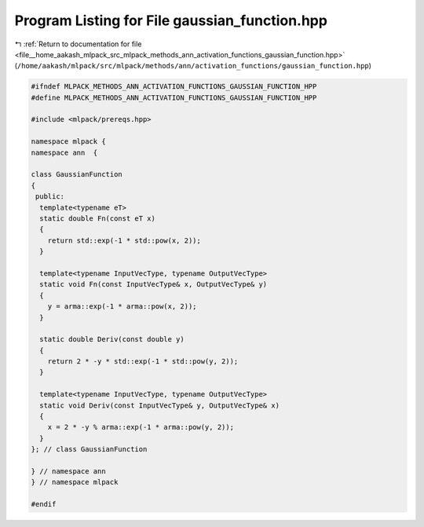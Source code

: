 
.. _program_listing_file__home_aakash_mlpack_src_mlpack_methods_ann_activation_functions_gaussian_function.hpp:

Program Listing for File gaussian_function.hpp
==============================================

|exhale_lsh| :ref:`Return to documentation for file <file__home_aakash_mlpack_src_mlpack_methods_ann_activation_functions_gaussian_function.hpp>` (``/home/aakash/mlpack/src/mlpack/methods/ann/activation_functions/gaussian_function.hpp``)

.. |exhale_lsh| unicode:: U+021B0 .. UPWARDS ARROW WITH TIP LEFTWARDS

.. code-block:: cpp

   
   #ifndef MLPACK_METHODS_ANN_ACTIVATION_FUNCTIONS_GAUSSIAN_FUNCTION_HPP
   #define MLPACK_METHODS_ANN_ACTIVATION_FUNCTIONS_GAUSSIAN_FUNCTION_HPP
   
   #include <mlpack/prereqs.hpp>
   
   namespace mlpack {
   namespace ann  {
   
   class GaussianFunction
   {
    public:
     template<typename eT>
     static double Fn(const eT x)
     {
       return std::exp(-1 * std::pow(x, 2));
     }
   
     template<typename InputVecType, typename OutputVecType>
     static void Fn(const InputVecType& x, OutputVecType& y)
     {
       y = arma::exp(-1 * arma::pow(x, 2));
     }
   
     static double Deriv(const double y)
     {
       return 2 * -y * std::exp(-1 * std::pow(y, 2));
     }
   
     template<typename InputVecType, typename OutputVecType>
     static void Deriv(const InputVecType& y, OutputVecType& x)
     {
       x = 2 * -y % arma::exp(-1 * arma::pow(y, 2));
     }
   }; // class GaussianFunction
   
   } // namespace ann
   } // namespace mlpack
   
   #endif
